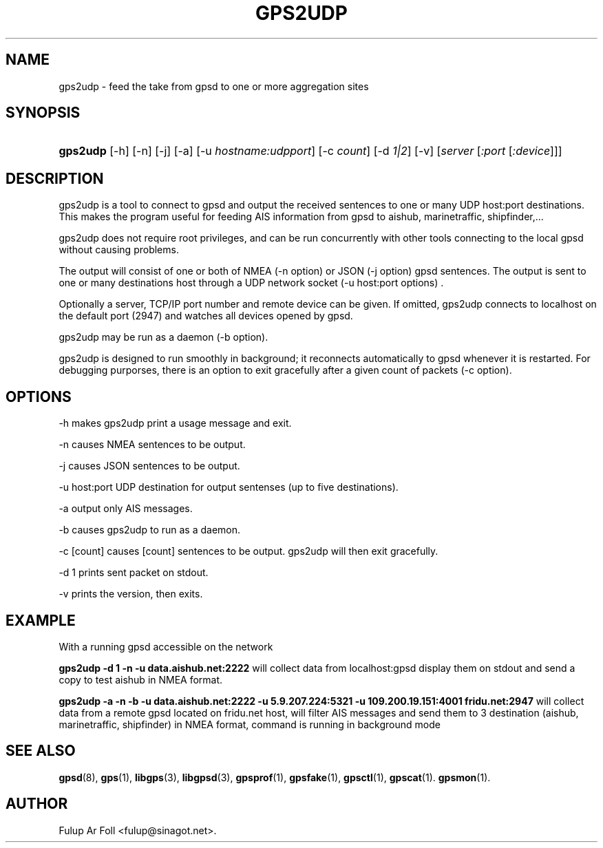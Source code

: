 '\" t
.\"     Title: gps2udp
.\"    Author: [see the "AUTHOR" section]
.\" Generator: DocBook XSL Stylesheets v1.79.1 <http://docbook.sf.net/>
.\"      Date: 01 Marc 2013
.\"    Manual: GPSD Documentation
.\"    Source: The GPSD Project
.\"  Language: English
.\"
.TH "GPS2UDP" "1" "01 Marc 2013" "The GPSD Project" "GPSD Documentation"
.\" -----------------------------------------------------------------
.\" * Define some portability stuff
.\" -----------------------------------------------------------------
.\" ~~~~~~~~~~~~~~~~~~~~~~~~~~~~~~~~~~~~~~~~~~~~~~~~~~~~~~~~~~~~~~~~~
.\" http://bugs.debian.org/507673
.\" http://lists.gnu.org/archive/html/groff/2009-02/msg00013.html
.\" ~~~~~~~~~~~~~~~~~~~~~~~~~~~~~~~~~~~~~~~~~~~~~~~~~~~~~~~~~~~~~~~~~
.ie \n(.g .ds Aq \(aq
.el       .ds Aq '
.\" -----------------------------------------------------------------
.\" * set default formatting
.\" -----------------------------------------------------------------
.\" disable hyphenation
.nh
.\" disable justification (adjust text to left margin only)
.ad l
.\" -----------------------------------------------------------------
.\" * MAIN CONTENT STARTS HERE *
.\" -----------------------------------------------------------------
.SH "NAME"
gps2udp \- feed the take from gpsd to one or more aggregation sites
.SH "SYNOPSIS"
.HP \w'\fBgps2udp\fR\ 'u
\fBgps2udp\fR [\-h] [\-n] [\-j] [\-a] [\-u\ \fIhostname:udpport\fR] [\-c\ \fIcount\fR] [\-d\ \fI1|2\fR] [\-v] [\fIserver\fR [\fI:port\fR [\fI:device\fR]]]
.SH "DESCRIPTION"
.PP
gps2udp
is a tool to connect to
gpsd
and output the received sentences to one or many UDP host:port destinations\&. This makes the program useful for feeding AIS information from
gpsd
to aishub, marinetraffic, shipfinder,\&.\&.\&.
.PP
gps2udp
does not require root privileges, and can be run concurrently with other tools connecting to the local
gpsd
without causing problems\&.
.PP
The output will consist of one or both of NMEA (\-n option) or JSON (\-j option)
gpsd
sentences\&. The output is sent to one or many destinations host through a UDP network socket (\-u host:port options) \&.
.PP
Optionally a server, TCP/IP port number and remote device can be given\&. If omitted,
gps2udp
connects to localhost on the default port (2947) and watches all devices opened by
gpsd\&.
.PP
gps2udp
may be run as a daemon (\-b option)\&.
.PP
gps2udp
is designed to run smoothly in background; it reconnects automatically to
gpsd
whenever it is restarted\&. For debugging purporses, there is an option to exit gracefully after a given count of packets (\-c option)\&.
.SH "OPTIONS"
.PP
\-h makes
gps2udp
print a usage message and exit\&.
.PP
\-n causes NMEA sentences to be output\&.
.PP
\-j causes JSON sentences to be output\&.
.PP
\-u host:port UDP destination for output sentenses (up to five destinations)\&.
.PP
\-a output only AIS messages\&.
.PP
\-b causes
gps2udp
to run as a daemon\&.
.PP
\-c [count] causes [count] sentences to be output\&.
gps2udp
will then exit gracefully\&.
.PP
\-d 1 prints sent packet on stdout\&.
.PP
\-v prints the version, then exits\&.
.SH "EXAMPLE"
.PP
With a running
gpsd accessible on the network
.PP
\fBgps2udp \-d 1 \-n \-u data\&.aishub\&.net:2222 \fR
will collect data from localhost:gpsd display them on stdout and send a copy to test aishub in NMEA format\&.
.PP
\fBgps2udp \-a \-n \-b \-u data\&.aishub\&.net:2222 \-u 5\&.9\&.207\&.224:5321 \-u 109\&.200\&.19\&.151:4001 fridu\&.net:2947\fR
will collect data from a remote gpsd located on fridu\&.net host, will filter AIS messages and send them to 3 destination (aishub, marinetraffic, shipfinder) in NMEA format, command is running in background mode
.SH "SEE ALSO"
.PP
\fBgpsd\fR(8),
\fBgps\fR(1),
\fBlibgps\fR(3),
\fBlibgpsd\fR(3),
\fBgpsprof\fR(1),
\fBgpsfake\fR(1),
\fBgpsctl\fR(1),
\fBgpscat\fR(1)\&.
\fBgpsmon\fR(1)\&.
.SH "AUTHOR"
.PP
Fulup Ar Foll
<fulup@sinagot\&.net>\&.
